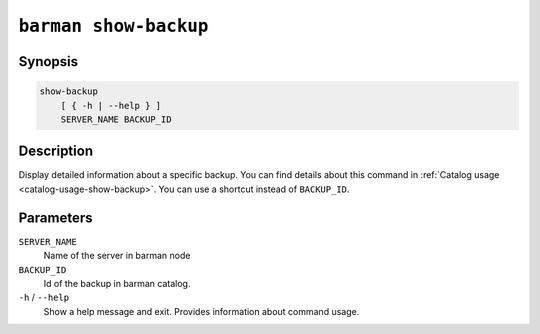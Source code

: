 .. _commands-barman-show-backup:

``barman show-backup``
""""""""""""""""""""""

Synopsis
^^^^^^^^

.. code-block:: text
    
    show-backup
        [ { -h | --help } ]
        SERVER_NAME BACKUP_ID

Description
^^^^^^^^^^^

Display detailed information about a specific backup. You can find details about this command in
:ref:`Catalog usage <catalog-usage-show-backup>`. You can use a shortcut instead of ``BACKUP_ID``.

Parameters
^^^^^^^^^^
    
``SERVER_NAME``
    Name of the server in barman node

``BACKUP_ID``
    Id of the backup in barman catalog.

``-h`` / ``--help``
    Show a help message and exit. Provides information about command usage.

.. only:: man

    Shortcuts
    ^^^^^^^^^

    Use shortcuts instead of ``BACKUP_ID``.
    
    .. list-table::
        :widths: 25 100
        :header-rows: 1
    
        * - **Shortcut**
          - **Description**
        * - **first/oldest**
          - Oldest available backup for the server, in chronological order.
        * - **last/latest**
          - Most recent available backup for the server, in chronological order.
        * - **last-full/latest-full**
          - Most recent full backup taken with methods ``rsync`` or ``postgres``.
        * - **last-failed**
          - Most recent backup that failed, in chronological order.